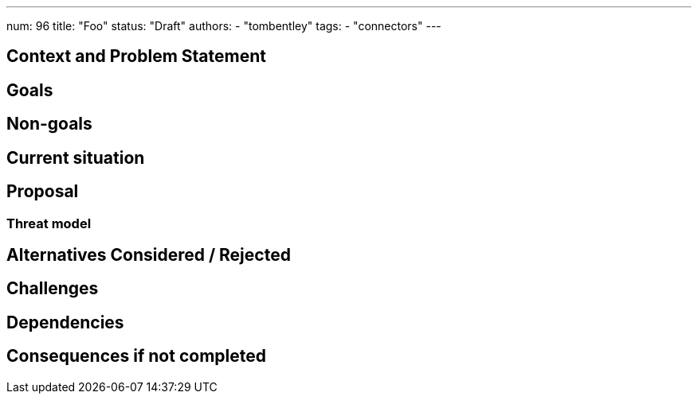 ---
num: 96
title: "Foo"
status: "Draft"
authors:
- "tombentley"
tags:
- "connectors"
---

// Top style tips:
// * Use one sentence per line
// * No unexpanded acronyms
// * No undefined jargon

// No need for a title heading, it's added by the template

## Context and Problem Statement
// What is the background against which this decision is being taken?

## Goals
// Bulleted list of outcomes that this ADR, if accepted, should help achieve

## Non-goals
// Bulleted list of outcomes that this ADR is not trying to achieve.

## Current situation
// Where are we now?

## Proposal
// What is the decision being proposed

### Threat model
// Provide a link to the relevant threat model. 
// You must either update an existing threat model(s) to cover the changes made by this ADR, or add a new threat model.

## Alternatives Considered / Rejected

## Challenges
// What are the costs/drawbacks of the proposed decision?

## Dependencies
// What are the knock-on effects if this decision is accepted?

## Consequences if not completed
// What are the knock-on effects if this decision is not accepted?